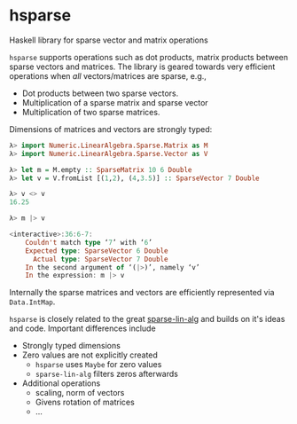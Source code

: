 * hsparse
**** Haskell library for sparse vector and matrix operations

=hsparse= supports operations such as dot products, matrix products between
sparse vectors and matrices. The library is geared towards very efficient
operations when /all/ vectors/matrices are sparse, e.g.,

- Dot products between two sparse vectors.
- Multiplication of a sparse matrix and sparse vector
- Multiplication of two sparse matrices.

Dimensions of matrices and vectors are strongly typed:

#+BEGIN_SRC haskell
  λ> import Numeric.LinearAlgebra.Sparse.Matrix as M
  λ> import Numeric.LinearAlgebra.Sparse.Vector as V

  λ> let m = M.empty :: SparseMatrix 10 6 Double
  λ> let v = V.fromList [(1,2), (4,3.5)] :: SparseVector 7 Double

  λ> v <> v
  16.25

  λ> m |> v

  <interactive>:36:6-7:
      Couldn't match type ‘7’ with ‘6’
      Expected type: SparseVector 6 Double
        Actual type: SparseVector 7 Double
      In the second argument of ‘(|>)’, namely ‘v’
      In the expression: m |> v
#+END_SRC

Internally the sparse matrices and vectors are efficiently represented via
~Data.IntMap~.

=hsparse= is closely related to the great [[https://github.com/laughedelic/sparse-lin-alg][sparse-lin-alg]] and builds on it's
ideas and code. Important differences include

- Strongly typed dimensions
- Zero values are not explicitly created
  - =hsparse= uses ~Maybe~ for zero values
  - =sparse-lin-alg= filters zeros afterwards
- Additional operations
  - scaling, norm of vectors
  - Givens rotation of matrices
  - ...
